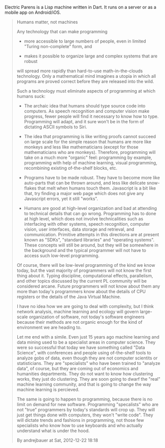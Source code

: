 Electric Parens is a Lisp machine written in Dart. It runs on a server
or as a mobile app on Android/iOS.

#+BEGIN_QUOTE
Humans matter, not machines

Any technology that can make programming

- more accessible to large numbers of people, even in limited "Turing
  non-complete" form, and

- makes it possible to organize large and complex systems that are
  robust

will spread more rapidly than hard-to-use math-in-the-clouds
technology. Only a mathematical mind imagines a utopia in which all
programs are proved correct before they are released into the wild.

Such a technology must eliminate aspects of programming at which
humans suck:

- The archaic idea that humans should type source code into
  computers. As speech recognition and computer vision make progress,
  fewer people will find it necessary to know how to type. Programming
  will adapt, and it sure won't be in the form of dictating ASCII
  symbols to Siri.

- The idea that programming is like writing proofs cannot succeed on
  large scale for the simple reason that humans are more like monkeys
  and less like mathematicians (except for those mathematicians who
  are monkeys). Therefore, programming will take on a much more
  "organic" feel: programming by example, programming with help of
  machine learning, visual programming, recombining existing
  of-the-shelf blocks, etc.

- Programs have to be made robust. They have to become more like
  auto-parts that can be thrown around, and less like delicate
  snow-flakes that melt when humans touch them. Javascript is a bit
  like that, try finding a major web page which does not give any
  Javascript errors, yet it still "works".

- Humans are good at high-level organization and bad at attending to
  technical details that can go wrong. Programming has to done at high
  level, which does not involve technicalities such as interfacing
  with other systems, speech recognition, computer vision, user
  interfaces, data storage and retrieval, and communication. Primitive
  attempts in this directions are at present known as "SDKs",
  "standard libraries" and "operating systems". These concepts will
  still be around, but they will be somewhere in the background and
  the typical programmer will not have to access such low-level
  programming.

Of course, there will be low-level programming of the kind we know
today, but the vast majority of programmers will not know the first
thing about it. Typing discipline, computational effects, parallelism,
and other topics discussed by the current PL community will be
considered arcane. Future programmers will not know about them any
more than today's programmers know about the details of CPU registers
or the details of the Java Virtual Machine.

I have no idea how we are going to deal with complexity, but I think
network analysis, machine learning and ecology will govern large-scale
organization of software, not today's software engineers because their
methods are not organic enough for the kind of environment we are
heading to.

Let me end with a simile. Even just 15 years ago machine learning and
data mining used to be a specialist areas in computer science. They
were so successful that today we have something called "Data Science",
with conferences and people using of-the-shelf tools to analyze gobs
of data, even though they are not computer scientits or
statisticians. They are "specialists" who have been trained to
"analyze data", of course, but they are coming out of economics and
humanities departments. They do not want to know how clustering works,
they just do clustering. They are soon going to dwarf the "real"
machine learning community, and that is going to change the way
machine learning is percieved.

The same is going to happen to programming, because there is no limit
on demand for new software. Programming "specalists" who are not
"true" programmers by today's standards will crop up. They will just
get things done with computers, they won't "write code". They will
dictate trends and fashions in programming, not those few specialists
who know how to use keyboards and who actually understand what is
under the hood.

By andrejbauer at Sat, 2012-12-22 18:18
#+END_QUOTE
